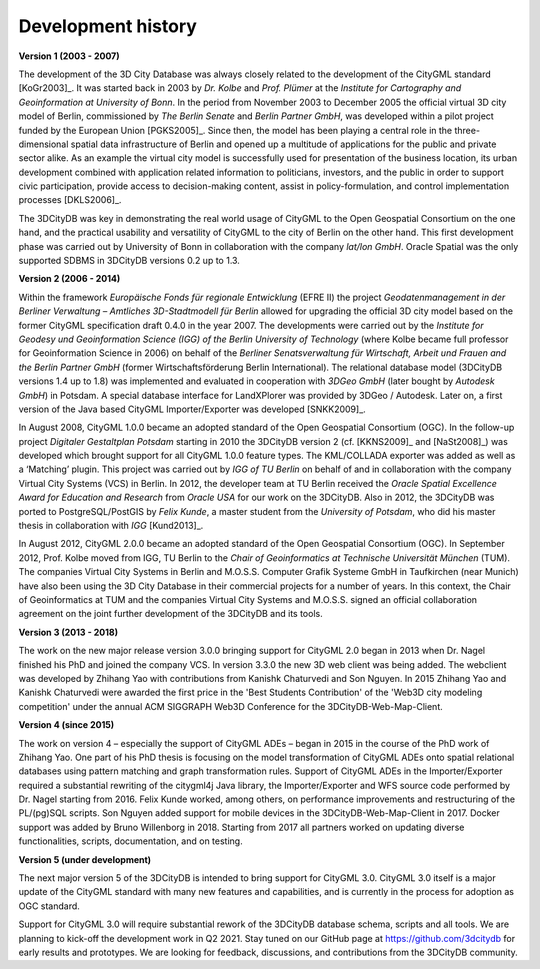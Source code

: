 Development history
===================

**Version 1 (2003 - 2007)**

The development of the 3D City Database was always closely related to
the development of the CityGML standard [KoGr2003]_. It was
started back in 2003 by *Dr. Kolbe* and *Prof. Plümer* at the *Institute
for Cartography and Geoinformation at University of Bonn*. In the period
from November 2003 to December 2005 the official virtual 3D city model
of Berlin, commissioned by *The Berlin Senate* and *Berlin Partner
GmbH*, was developed within a pilot project funded by the European Union
[PGKS2005]_. Since then, the model has been playing
a central role in the three-dimensional spatial data infrastructure of
Berlin and opened up a multitude of applications for the public and
private sector alike. As an example the virtual city model is
successfully used for presentation of the business location, its urban
development combined with application related information to
politicians, investors, and the public in order to support civic
participation, provide access to decision-making content, assist in
policy-formulation, and control implementation processes [DKLS2006]_.

The 3DCityDB was key in demonstrating the real world usage of CityGML
to the Open Geospatial Consortium on the one hand, and the practical
usability and versatility of CityGML to the city of Berlin on the other
hand. This first development phase was carried out by University of
Bonn in collaboration with the company *lat/lon GmbH*. Oracle Spatial
was the only supported SDBMS in 3DCityDB versions 0.2 up to 1.3.

**Version 2 (2006 - 2014)**

Within the framework *Europäische Fonds für regionale Entwicklung*
(EFRE II) the project *Geodatenmanagement in der Berliner Verwaltung
– Amtliches 3D-Stadtmodell für Berlin* allowed for upgrading the
official 3D city model based on the former CityGML specification draft
0.4.0 in the year 2007. The developments were carried out by the
*Institute for Geodesy und Geoinformation Science (IGG) of the Berlin
University of Technology* (where Kolbe became full professor for
Geoinformation Science in 2006) on behalf of the *Berliner
Senatsverwaltung für Wirtschaft, Arbeit und Frauen and the Berlin
Partner GmbH* (former Wirtschaftsförderung Berlin International).
The relational database model (3DCityDB versions 1.4 up to 1.8) was
implemented and evaluated in cooperation with *3DGeo GmbH* (later bought
by *Autodesk GmbH*) in Potsdam. A special database interface for
LandXPlorer was provided by 3DGeo / Autodesk. Later on, a first
version of the Java based CityGML Importer/Exporter was developed
[SNKK2009]_.

In August 2008, CityGML 1.0.0 became an adopted standard of the Open
Geospatial Consortium (OGC). In the follow-up project *Digitaler
Gestaltplan Potsdam* starting in 2010 the 3DCityDB version 2 (cf. [KKNS2009]_ and [NaSt2008]_) was
developed which brought support for all CityGML 1.0.0 feature types. The
KML/COLLADA exporter was added as well as a ‘Matching’ plugin. This
project was carried out by *IGG of TU Berlin* on behalf of and in
collaboration with the company Virtual City Systems (VCS) in Berlin. In
2012, the developer team at TU Berlin received the *Oracle Spatial
Excellence Award for Education and Research* from *Oracle USA* for our
work on the 3DCityDB. Also in 2012, the 3DCityDB was ported to PostgreSQL/PostGIS
by *Felix Kunde*, a master student from the *University of Potsdam*, who
did his master thesis in collaboration with *IGG* [Kund2013]_.

In August 2012, CityGML 2.0.0 became an adopted standard of the Open
Geospatial Consortium (OGC). In September 2012, Prof. Kolbe moved from
IGG, TU Berlin to the *Chair of Geoinformatics at Technische Universität
München* (TUM). The companies Virtual City Systems in Berlin and
M.O.S.S. Computer Grafik Systeme GmbH in Taufkirchen (near Munich) have
also been using the 3D City Database in their commercial projects for a
number of years. In this context, the Chair of Geoinformatics at TUM and
the companies Virtual City Systems and M.O.S.S. signed an official
collaboration agreement on the joint further development of the 3DCityDB and
its tools.

**Version 3 (2013 - 2018)**

The work on the new major release version 3.0.0 bringing support for CityGML 2.0
began in 2013 when Dr. Nagel finished his PhD and joined the company VCS. In version
3.3.0 the new 3D web client was being added. The webclient was developed
by Zhihang Yao with contributions from Kanishk Chaturvedi and Son
Nguyen. In 2015 Zhihang Yao and Kanishk Chaturvedi were awarded the
first price in the 'Best Students Contribution' of the 'Web3D city
modeling competition' under the annual ACM SIGGRAPH Web3D Conference for
the 3DCityDB-Web-Map-Client.

**Version 4 (since 2015)**

The work on version 4 – especially the support of CityGML ADEs –
began in 2015 in the course of the PhD work of Zhihang Yao. One part of
his PhD thesis is focusing on the model transformation of CityGML ADEs
onto spatial relational databases using pattern matching and graph
transformation rules. Support of CityGML ADEs in the Importer/Exporter
required a substantial rewriting of the citygml4j Java library, the
Importer/Exporter and WFS source code performed by Dr. Nagel starting
from 2016. Felix Kunde worked, among others, on performance improvements
and restructuring of the PL/(pg)SQL scripts. Son Nguyen added support
for mobile devices in the 3DCityDB-Web-Map-Client in 2017. Docker
support was added by Bruno Willenborg in 2018. Starting from 2017 all
partners worked on updating diverse functionalities, scripts,
documentation, and on testing.

**Version 5 (under development)**

The next major version 5 of the 3DCityDB is intended to bring support
for CityGML 3.0. CityGML 3.0 itself is a major update of the CityGML
standard with many new features and capabilities, and is currently in
the process for adoption as OGC standard.

Support for CityGML 3.0 will require substantial rework of the
3DCityDB database schema, scripts and all tools. We are planning
to kick-off the development work in Q2 2021. Stay tuned on our GitHub page at
https://github.com/3dcitydb for early results and prototypes.
We are looking for feedback, discussions, and contributions from
the 3DCityDB community.
